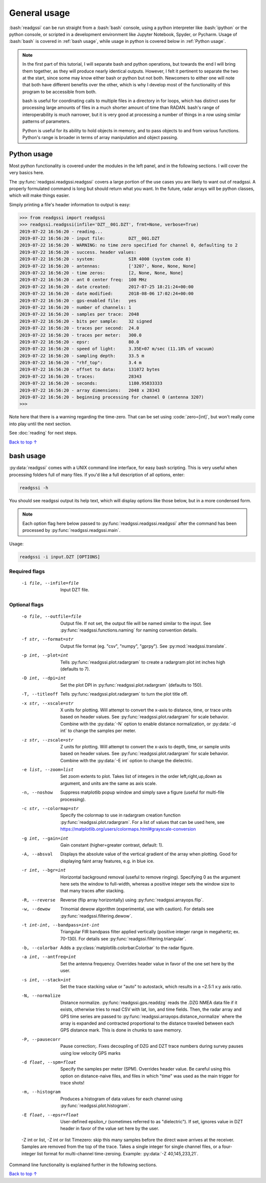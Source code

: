 .. role:: bash(code)
   :language: bash

.. role:: code(code)
   :language: python

#####################################
General usage
#####################################

:bash:`readgssi` can be run straight from a :bash:`bash` console, using a python interpreter like :bash:`ipython` or the python console, or scripted in a development environment like Jupyter Notebook, Spyder, or Pycharm. Usage of :bash:`bash` is covered in :ref:`bash usage`, while usage in python is covered below in :ref:`Python usage`.

.. note::
    In the first part of this tutorial, I will separate bash and python operations, but towards the end I will bring them together, as they will produce nearly identical outputs. However, I felt it pertinent to separate the two at the start, since some may know either bash or python but not both. Newcomers to either one will note that both have different benefits over the other, which is why I develop most of the functionality of this program to be accessible from both.

    bash is useful for coordinating calls to multiple files in a directory in for loops, which has distinct uses for processing large amounts of files in a much shorter amount of time than RADAN. bash's range of interoperability is much narrower, but it is very good at processing a number of things in a row using similar patterns of parameters.

    Python is useful for its ability to hold objects in memory, and to pass objects to and from various functions. Python's range is broader in terms of array manipulation and object passing.

===============================
Python usage
===============================

Most python functionality is covered under the modules in the left panel, and in the following sections. I will cover the very basics here.

The :py:func:`readgssi.readgssi.readgssi` covers a large portion of the use cases you are likely to want out of readgssi. A properly formulated command is long but should return what you want. In the future, radar arrays will be python classes, which will make things easier.

Simply printing a file's header information to output is easy:

.. code-block:: python

    >>> from readgssi import readgssi
    >>> readgssi.readgssi(infile='DZT__001.DZT', frmt=None, verbose=True)
    2019-07-22 16:56:20 - reading...
    2019-07-22 16:56:20 - input file:         DZT__001.DZT
    2019-07-22 16:56:20 - WARNING: no time zero specified for channel 0, defaulting to 2
    2019-07-22 16:56:20 - success. header values:
    2019-07-22 16:56:20 - system:             SIR 4000 (system code 8)
    2019-07-22 16:56:20 - antennas:           ['3207', None, None, None]
    2019-07-22 16:56:20 - time zeros:         [2, None, None, None]
    2019-07-22 16:56:20 - ant 0 center freq:  100 MHz
    2019-07-22 16:56:20 - date created:       2017-07-25 18:21:24+00:00
    2019-07-22 16:56:20 - date modified:      2018-08-06 17:02:24+00:00
    2019-07-22 16:56:20 - gps-enabled file:   yes
    2019-07-22 16:56:20 - number of channels: 1
    2019-07-22 16:56:20 - samples per trace:  2048
    2019-07-22 16:56:20 - bits per sample:    32 signed
    2019-07-22 16:56:20 - traces per second:  24.0
    2019-07-22 16:56:20 - traces per meter:   300.0
    2019-07-22 16:56:20 - epsr:               80.0
    2019-07-22 16:56:20 - speed of light:     3.35E+07 m/sec (11.18% of vacuum)
    2019-07-22 16:56:20 - sampling depth:     33.5 m
    2019-07-22 16:56:20 - "rhf_top":          3.4 m
    2019-07-22 16:56:20 - offset to data:     131072 bytes
    2019-07-22 16:56:20 - traces:             28343
    2019-07-22 16:56:20 - seconds:            1180.95833333
    2019-07-22 16:56:20 - array dimensions:   2048 x 28343
    2019-07-22 16:56:20 - beginning processing for channel 0 (antenna 3207)
    >>>

Note here that there is a warning regarding the time-zero. That can be set using :code:`zero=[int]`, but won't really come into play until the next section.

See :doc:`reading` for next steps.

`Back to top ↑ <#top>`_

===============================
bash usage
===============================

:py:data:`readgssi` comes with a UNIX command line interface, for easy bash scripting. This is very useful when processing folders full of many files. If you'd like a full description of all options, enter:

.. code-block:: bash

    readgssi -h

You should see readgssi output its help text, which will display options like those below, but in a more condensed form.

.. note::
    Each option flag here below passed to :py:func:`readgssi.readgssi.readgssi` after the command has been processed by :py:func:`readgssi.readgssi.main`.


Usage:

.. code-block:: bash

    readgssi -i input.DZT [OPTIONS]

Required flags
------------------

    -i file, --infile=file              Input DZT file.

Optional flags
------------------

    -o file, --outfile=file             Output file. If not set, the output file will be named similar to the input. See :py:func:`readgssi.functions.naming` for naming convention details.
    -f str, --format=str                Output file format (eg. "csv", "numpy", "gprpy"). See :py:mod:`readgssi.translate`.
    -p int, --plot=int                  Tells :py:func:`readgssi.plot.radargram` to create a radargram plot int inches high (defaults to 7).
    -D int, --dpi=int                   Set the plot DPI in :py:func:`readgssi.plot.radargram` (defaults to 150).
    -T, --titleoff                      Tells :py:func:`readgssi.plot.radargram` to turn the plot title off.
    -x str, --xscale=str                X units for plotting. Will attempt to convert the x-axis to distance, time, or trace units based on header values. See :py:func:`readgssi.plot.radargram` for scale behavior. Combine with the :py:data:`-N` option to enable distance normalization, or :py:data:`-d int` to change the samples per meter.
    -z str, --zscale=str                Z units for plotting. Will attempt to convert the x-axis to depth, time, or sample units based on header values. See :py:func:`readgssi.plot.radargram` for scale behavior. Combine with the :py:data:`-E int` option to change the dielectric.
    -e list, --zoom=list                Set zoom extents to plot. Takes list of integers in the order left,right,up,down as argument, and units are the same as axis scale.
    -n, --noshow                        Suppress matplotlib popup window and simply save a figure (useful for multi-file processing).
    -c str, --colormap=str              Specify the colormap to use in radargram creation function :py:func:`readgssi.plot.radargram`. For a list of values that can be used here, see https://matplotlib.org/users/colormaps.html#grayscale-conversion
    -g int, --gain=int                  Gain constant (higher=greater contrast, default: 1).
    -A, --absval                        Displays the absolute value of the vertical gradient of the array when plotting. Good for displaying faint array features, e.g. in blue ice.
    -r int, --bgr=int                   Horizontal background removal (useful to remove ringing). Specifying 0 as the argument here sets the window to full-width, whereas a positive integer sets the window size to that many traces after stacking.
    -R, --reverse                       Reverse (flip array horizontally) using :py:func:`readgssi.arrayops.flip`.
    -w, --dewow                         Trinomial dewow algorithm (experimental, use with caution). For details see :py:func:`readgssi.filtering.dewow`.
    -t int-int, --bandpass=int-int      Triangular FIR bandpass filter applied vertically (positive integer range in megahertz; ex. 70-130). For details see :py:func:`readgssi.filtering.triangular`.
    -b, --colorbar                      Adds a :py:class:`matplotlib.colorbar.Colorbar` to the radar figure.
    -a int, --antfreq=int               Set the antenna frequency. Overrides header value in favor of the one set here by the user.
    -s int, --stack=int                 Set the trace stacking value or "auto" to autostack, which results in a ~2.5:1 x:y axis ratio.
    -N, --normalize                     Distance normalize. :py:func:`readgssi.gps.readdzg` reads the .DZG NMEA data file if it exists, otherwise tries to read CSV with lat, lon, and time fields. Then, the radar array and GPS time series are passed to :py:func:`readgssi.arrayops.distance_normalize` where the array is expanded and contracted proportional to the distance traveled between each GPS distance mark. This is done in chunks to save memory.
    -P, --pausecorr                     Pause correction;. Fixes decoupling of DZG and DZT trace numbers during survey pauses using low velocity GPS marks
    -d float, --spm=float               Specify the samples per meter (SPM). Overrides header value. Be careful using this option on distance-naive files, and files in which "time" was used as the main trigger for trace shots!
    -m, --histogram                     Produces a histogram of data values for each channel using :py:func:`readgssi.plot.histogram`.
    -E float, --epsr=float              User-defined epsilon_r (sometimes referred to as "dielectric"). If set, ignores value in DZT header in favor of the value set here by the user.
    -Z int or list, -Z int or list      Timezero: skip this many samples before the direct wave arrives at the receiver. Samples are removed from the top of the trace. Takes a single integer for single channel files, or a four-integer list format for multi-channel time-zeroing. Example: :py:data:`-Z 40,145,233,21`.

Command line functionality is explained further in the following sections.


`Back to top ↑ <#top>`_
